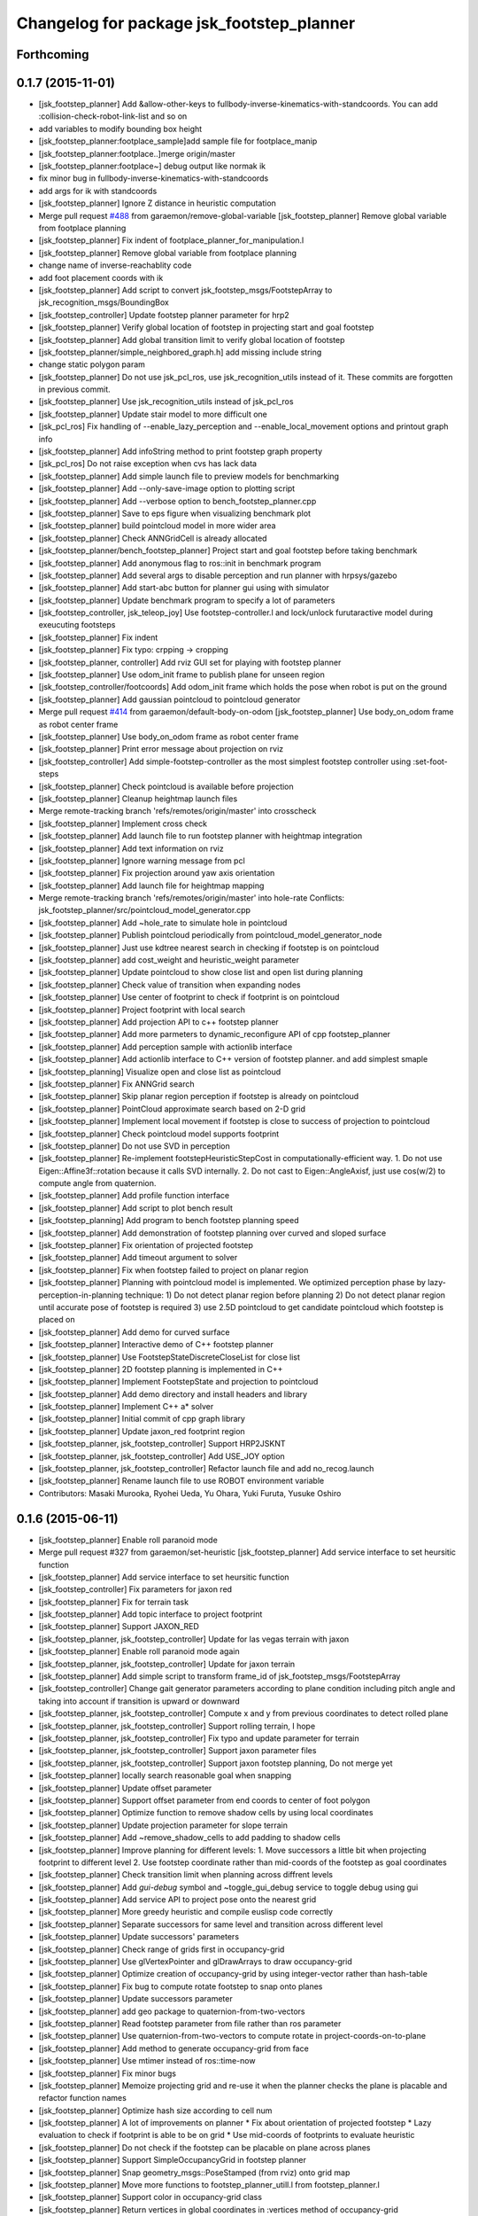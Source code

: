 ^^^^^^^^^^^^^^^^^^^^^^^^^^^^^^^^^^^^^^^^^^
Changelog for package jsk_footstep_planner
^^^^^^^^^^^^^^^^^^^^^^^^^^^^^^^^^^^^^^^^^^

Forthcoming
-----------

0.1.7 (2015-11-01)
------------------
* [jsk_footstep_planner] Add &allow-other-keys to
  fullbody-inverse-kinematics-with-standcoords.
  You can add :collision-check-robot-link-list and so on
* add variables to modify bounding box height
* [jsk_footstep_planner:footplace_sample]add sample file for footplace_manip
* [jsk_footstep_planner:footplace..]merge origin/master
* [jsk_footstep_planner:footplace~] debug output like normak ik
* fix minor bug in fullbody-inverse-kinematics-with-standcoords
* add args for ik with standcoords
* [jsk_footstep_planner] Ignore Z distance in heuristic computation
* Merge pull request `#488 <https://github.com/jsk-ros-pkg/jsk_control/issues/488>`_ from garaemon/remove-global-variable
  [jsk_footstep_planner] Remove global variable from footplace planning
* [jsk_footstep_planner] Fix indent of footplace_planner_for_manipulation.l
* [jsk_footstep_planner] Remove global variable from footplace planning
* change name of inverse-reachablity code
* add foot placement coords with ik
* [jsk_footstep_planner] Add script to convert
  jsk_footstep_msgs/FootstepArray to jsk_recognition_msgs/BoundingBox
* [jsk_footstep_controller] Update footstep planner parameter for hrp2
* [jsk_footstep_planner] Verify global location of footstep in projecting
  start and goal footstep
* [jsk_footstep_planner] Add global transition limit to verify global
  location of footstep
* [jsk_footstep_planner/simple_neighbored_graph.h] add missing include string
* change static polygon param
* [jsk_footstep_planner] Do not use jsk_pcl_ros, use jsk_recognition_utils
  instead of it.
  These commits are forgotten in previous commit.
* [jsk_footstep_planner] Use jsk_recognition_utils instead of jsk_pcl_ros
* [jsk_footstep_planner] Update stair model to more difficult one
* [jsk_pcl_ros] Fix handling of --enable_lazy_perception and
  --enable_local_movement options and printout graph info
* [jsk_footstep_planner] Add infoString method to print footstep graph property
* [jsk_pcl_ros] Do not raise exception when cvs has lack data
* [jsk_footstep_planner] Add simple launch file to preview models for benchmarking
* [jsk_footstep_planner] Add --only-save-image option to plotting script
* [jsk_footstep_planner] Add --verbose option to bench_footstep_planner.cpp
* [jsk_footstep_planner] Save to eps figure when visualizing benchmark plot
* [jsk_footstep_planner] build pointcloud model in more wider area
* [jsk_footstep_planner] Check ANNGridCell is already allocated
* [jsk_footstep_planner/bench_footstep_planner] Project start and goal
  footstep before taking benchmark
* [jsk_footstep_planner] Add anonymous flag to ros::init in benchmark program
* [jsk_footstep_planner] Add several args to disable perception and
  run planner with hrpsys/gazebo
* [jsk_footstep_planner] Add start-abc button for planner gui using with simulator
* [jsk_footstep_planner] Update benchmark program to specify a lot of parameters
* [jsk_footstep_controller, jsk_teleop_joy] Use footstep-controller.l and lock/unlock furutaractive
  model during exeucuting footsteps
* [jsk_footstep_planner] Fix indent
* [jsk_footstep_planner] Fix typo: crpping -> cropping
* [jsk_footstep_planner, controller] Add rviz GUI set for playing with footstep planner
* [jsk_footstep_planner] Use odom_init frame to publish plane for unseen region
* [jsk_footstep_controller/footcoords] Add odom_init frame which holds the pose when robot is put on the ground
* [jsk_footstep_planner] Add gaussian pointcloud to pointcloud generator
* Merge pull request `#414 <https://github.com/jsk-ros-pkg/jsk_control/issues/414>`_ from garaemon/default-body-on-odom
  [jsk_footstep_planner] Use body_on_odom frame as robot center frame
* [jsk_footstep_planner] Use body_on_odom frame as robot center frame
* [jsk_footstep_planner] Print error message about projection on rviz
* [jsk_footstep_controller] Add simple-footstep-controller as the most simplest footstep controller using
  :set-foot-steps
* [jsk_footstep_planner] Check pointcloud is available before projection
* [jsk_footstep_planner] Cleanup heightmap launch files
* Merge remote-tracking branch 'refs/remotes/origin/master' into crosscheck
* [jsk_footstep_planner] Implement cross check
* [jsk_footstep_planner] Add launch file to run footstep planner with heightmap
  integration
* [jsk_footstep_planner] Add text information on rviz
* [jsk_footstep_planner] Ignore warning message from pcl
* [jsk_footstep_planner] Fix projection around yaw axis orientation
* [jsk_footstep_planner] Add launch file for heightmap mapping
* Merge remote-tracking branch 'refs/remotes/origin/master' into hole-rate
  Conflicts:
  jsk_footstep_planner/src/pointcloud_model_generator.cpp
* [jsk_footstep_planner] Add ~hole_rate to simulate hole in pointcloud
* [jsk_footstep_planner] Publish pointcloud periodically from pointcloud_model_generator_node
* [jsk_footstep_planner] Just use kdtree nearest search in checking
  if footstep is on pointcloud
* [jsk_footstep_planner] add cost_weight and heuristic_weight parameter
* [jsk_footstep_planner] Update pointcloud to show close list and open
  list during planning
* [jsk_footstep_planner] Check value of transition when expanding nodes
* [jsk_footstep_planner] Use center of footprint to check if footprint is on pointcloud
* [jsk_footstep_planner] Project footprint with local search
* [jsk_footstep_planner] Add projection API to c++ footstep planner
* [jsk_footstep_planner] Add more parmeters to dynamic_reconfigure API of
  cpp footstep_planner
* [jsk_footstep_planner] Add perception sample with actionlib interface
* [jsk_footstep_planner] Add actionlib interface to C++ version of
  footstep planner. and add simplest smaple
* [jsk_footstep_planning] Visualize open and close list as pointcloud
* [jsk_footstep_planner] Fix ANNGrid search
* [jsk_footstep_planner] Skip planar region perception if footstep is
  already on pointcloud
* [jsk_footstep_planner] PointCloud approximate search based on 2-D grid
* [jsk_footstep_planner] Implement local movement if footstep is close to
  success of projection to pointcloud
* [jsk_footstep_planner] Check pointcloud model supports footprint
* [jsk_footstep_planner] Do not use SVD in perception
* [jsk_footstep_planner] Re-implement footstepHeuristicStepCost in
  computationally-efficient way.
  1. Do not use Eigen::Affine3f::rotation because it calls SVD internally.
  2. Do not cast to Eigen::AngleAxisf, just use cos(w/2) to compute angle
  from quaternion.
* [jsk_footstep_planner] Add profile function interface
* [jsk_footstep_planner] Add script to plot bench result
* [jsk_footstep_planning] Add program to bench footstep planning speed
* [jsk_footstep_planner] Add demonstration of footstep planning over curved and sloped surface
* [jsk_footstep_planner] Fix orientation of projected footstep
* [jsk_footstep_planner] Add timeout argument to solver
* [jsk_footstep_planner] Fix when footstep failed to project on planar region
* [jsk_footstep_planner] Planning with pointcloud model is implemented.
  We optimized perception phase by lazy-perception-in-planning technique:
  1) Do not detect planar region before planning
  2) Do not detect planar region until accurate pose of footstep is
  required
  3) use 2.5D pointcloud to get candidate pointcloud which footstep is placed on
* [jsk_footstep_planner] Add demo for curved surface
* [jsk_footstep_planner] Interactive demo of C++ footstep planner
* [jsk_footstep_planner] Use FootstepStateDiscreteCloseList for close list
* [jsk_footstep_planner] 2D footstep planning is implemented in C++
* [jsk_footstep_planner] Implement FootstepState and projection to pointcloud
* [jsk_footstep_planner] Add demo directory and install headers and library
* [jsk_footstep_planner] Implement C++ a* solver
* [jsk_footstep_planner] Initial commit of cpp graph library
* [jsk_footstep_planner] Update jaxon_red footprint region
* [jsk_footstep_planner, jsk_footstep_controller] Support HRP2JSKNT
* [jsk_footstep_planner, jsk_footstep_controller] Add USE_JOY option
* [jsk_footstep_planner, jsk_footstep_controller] Refactor launch file and
  add no_recog.launch
* [jsk_footstep_planner] Rename launch file to use ROBOT environment variable
* Contributors: Masaki Murooka, Ryohei Ueda, Yu Ohara, Yuki Furuta, Yusuke Oshiro

0.1.6 (2015-06-11)
------------------
* [jsk_footstep_planner] Enable roll paranoid mode
* Merge pull request #327 from garaemon/set-heuristic
  [jsk_footstep_planner] Add service interface to set heursitic function
* [jsk_footstep_planner] Add service interface to set heursitic function
* [jsk_footstep_controller] Fix parameters for jaxon red
* [jsk_footstep_planner] Fix for terrain task
* [jsk_footstep_planner] Add topic interface to project footprint
* [jsk_footstep_planner] Support JAXON_RED
* [jsk_footstep_planner, jsk_footstep_controller] Update for las vegas terrain with jaxon
* [jsk_footstep_planner] Enable roll paranoid mode again
* [jsk_footstep_planner, jsk_footstep_controller] Update for jaxon terrain
* [jsk_footstep_planner] Add simple script to transform frame_id of
  jsk_footstep_msgs/FootstepArray
* [jsk_footstep_controller] Change gait generator parameters according to
  plane condition including pitch angle and taking into account
  if transition is upward or downward
* [jsk_footstep_planner, jsk_footstep_controller] Compute x and y from
  previous coordinates to detect rolled plane
* [jsk_footstep_planner, jsk_footstep_controller] Support rolling terrain,
  I hope
* [jsk_footstep_planner, jsk_footstep_controller] Fix typo and update
  parameter for terrain
* [jsk_footstep_planner, jsk_footstep_controller] Support jaxon parameter files
* [jsk_footstep_planner, jsk_footstep_controller] Support jaxon footstep planning, Do not merge yet
* [jsk_footstep_planner] locally search reasonable goal when snapping
* [jsk_footstep_planner] Update offset parameter
* [jsk_footstep_planner] Support offset parameter from end coords to
  center of foot polygon
* [jsk_footstep_planner] Optimize function to remove shadow cells by using
  local coordinates
* [jsk_footstep_planner] Update projection parameter for slope terrain
* [jsk_footstep_planner] Add ~remove_shadow_cells to add padding to shadow cells
* [jsk_footstep_planner] Improve planning for different levels:
  1. Move successors a little bit when projecting footprint to different
  level
  2. Use footstep coordinate rather than mid-coords of the footstep as
  goal coordinates
* [jsk_footstep_planner] Check transition limit when planning across
  diffrent levels
* [jsk_footstep_planner] Add *gui-debug* symbol and ~toggle_gui_debug
  service to toggle debug using gui
* [jsk_footstep_planner] Add service API to project pose onto the nearest grid
* [jsk_footstep_planner] More greedy heuristic and compile euslisp code correctly
* [jsk_footstep_planner] Separate successors for same level and transition
  across different level
* [jsk_footstep_planner] Update successors' parameters
* [jsk_footstep_planner] Check range of grids first in occupancy-grid
* [jsk_footstep_planner] Use glVertexPointer and glDrawArrays to draw occupancy-grid
* [jsk_footstep_planner] Optimize creation of occupancy-grid by using
  integer-vector rather than hash-table
* [jsk_footstep_planner] Fix bug to compute rotate footstep to snap onto planes
* [jsk_footstep_planner] Update successors parameter
* [jsk_footstep_planner] add geo package to quaternion-from-two-vectors
* [jsk_footstep_planner] Read footstep parameter from file rather than ros parameter
* [jsk_footstep_planner] Use quaternion-from-two-vectors to compute rotate
  in project-coords-on-to-plane
* [jsk_footstep_planner] Add method to generate occupancy-grid from face
* [jsk_footstep_planner] Use mtimer instead of ros::time-now
* [jsk_footstep_planner] Fix minor bugs
* [jsk_footstep_planner] Memoize projecting grid and re-use it when the
  planner checks the plane is placable and refactor function names
* [jsk_footstep_planner] Optimize hash size according to cell num
* [jsk_footstep_planner] A lot of improvements on planner
  * Fix about orientation of projected footstep
  * Lazy evaluation to check if footprint is able to be on grid
  * Use mid-coords of footprints to evaluate heuristic
* [jsk_footstep_planner] Do not check if the footstep can be placable on
  plane across planes
* [jsk_footstep_planner] Support SimpleOccupancyGrid in footstep planner
* [jsk_footstep_planner] Snap geometry_msgs::PoseStamped (from rviz) onto grid map
* [jsk_footstep_planner] Move more functions to footstep_planner_utill.l
  from footstep_planner.l
* [jsk_footstep_planner] Support color in occupancy-grid class
* [jsk_footstep_planner] Return vertices in global coordinates in
  :vertices method of occupancy-grid
* [jsk_footstep_planner] Euslisp binding of
  jsk_recognition_msgs::SimpleOccupancyGrid message
* [jsk_footstep_planner] separate standalone utility functions into footstep_planner_util.l
* [jsk_footstep_planner] Add publisher of polygon of footprint for HRP2JSK
* [jsk_footstep_planner] Add euslisp wrapper to snap footstep on planes
* [jsk_footstep_plannar] Resolve pose of footstep respacted to initial footstep
* [jsk_footstep_plannner] Visualize euslisp footstep on rviz
* [jsk_footstep_planner] Use jsk_recognition_msgs
* Contributors: Ryohei Ueda, Yu Ohara

0.1.5 (2015-01-08)
------------------
* renamed make_sumple function
* added make-coords-list function
* added inverse_reachablity_with_given_coords
* Update drcmodel for current planner
* Add sample to compare heuristic functions
* add api to change successor
* Merge remote-tracking branch 'origin/master' into add-breakpoint-text
  Conflicts:
  jsk_footstep_controller/euslisp/footstep-controller.l
  jsk_footstep_controller/launch/hrp2jsknt_real_full.launch
* Add text publishing when checking breakpoint
* Do not allow step over 250mm stride
* Supress x-transition after z-transition. All the threshold is hard-coded
* Update footstep parameter for climing up stairs:
  larger footstep and smaller footprint
* Add dimensions of footsteps to the result of footstep planner
* Visualize footstep successors
* roseus only needs runtime
* Contributors: Kei Okada, Ryohei Ueda, Yu Ohara

0.1.4 (2014-10-21)
------------------

0.1.3 (2014-10-10)
------------------

0.1.2 (2014-09-08)
------------------

0.1.1 (2014-09-04)
------------------
* use lock/unlock service of environment server to lock/unlock the environment during planning
* compile euslisp file before running footstep planner
* publish footstep for visualization from planner
* update usage of env server according to the latest changeset of
  jsk_recognition
* use env server of jsk_pcl_ros
* ignore emtpy polygon message
* prepend initial steps to the result of the footstep planning
* call x::window-main-onw only if *debug* is t in jsk_footstep_planner/footstep-planner-node.l
* support 6dof planning
* adding model for footstep planning
* finalize footstep by goal steps
* supporting slope in footstep planning
* update for slope planning
* begins to support slope
* automatically choose the goal footstep
* store goal footstep to the problem class
* supress debug message of footstep planner
* update python scripts for catkin
* load msgs directory
* fix dependency
* keep permission of euslisp codes
* catkinize jsk_footstep_planner
* fix to keep orientation after projection to the planes
* supporting z-direction movement in planning
* supporting timeout of planning
* adding jsk_footstep_planner, euslisp implementation
* Contributors: Ryohei Ueda, Masaki Murooka
